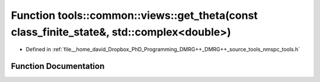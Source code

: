 .. _exhale_function_namespacetools_1_1common_1_1views_1a60dea76b09d3d21e908e3fd3bbacd844:

Function tools::common::views::get_theta(const class_finite_state&, std::complex<double>)
=========================================================================================

- Defined in :ref:`file__home_david_Dropbox_PhD_Programming_DMRG++_DMRG++_source_tools_nmspc_tools.h`


Function Documentation
----------------------


.. doxygenfunction:: tools::common::views::get_theta(const class_finite_state&, std::complex<double>)
